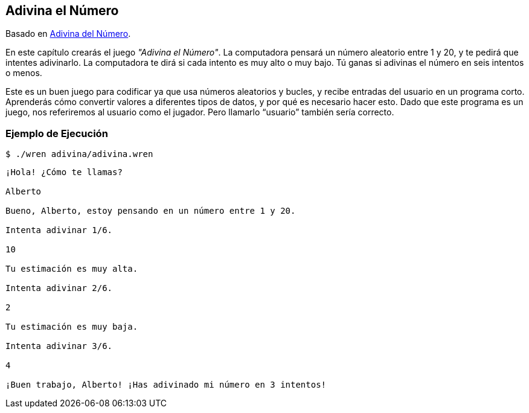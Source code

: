 ## Adivina el Número

Basado en http://inventwithpython.com/es/4.html[Adivina del Número].

En este capítulo crearás el juego _"Adivina el Número"_. La computadora pensará un número aleatorio entre 1 y 20, y te pedirá que intentes adivinarlo. La computadora te dirá si cada intento es muy alto o muy bajo. Tú ganas si adivinas el número en seis intentos o menos.

Este es un buen juego para codificar ya que usa números aleatorios y bucles, y recibe entradas del usuario en un programa corto. Aprenderás cómo convertir valores a diferentes tipos de datos, y por qué es necesario hacer esto. Dado que este programa es un juego, nos referiremos al usuario como el jugador. Pero llamarlo “usuario” también sería correcto.

### Ejemplo de Ejecución

`$ ./wren adivina/adivina.wren`

```sh

¡Hola! ¿Cómo te llamas?

Alberto

Bueno, Alberto, estoy pensando en un número entre 1 y 20.

Intenta adivinar 1/6.

10

Tu estimación es muy alta.

Intenta adivinar 2/6.

2

Tu estimación es muy baja.

Intenta adivinar 3/6.

4

¡Buen trabajo, Alberto! ¡Has adivinado mi número en 3 intentos!
```
